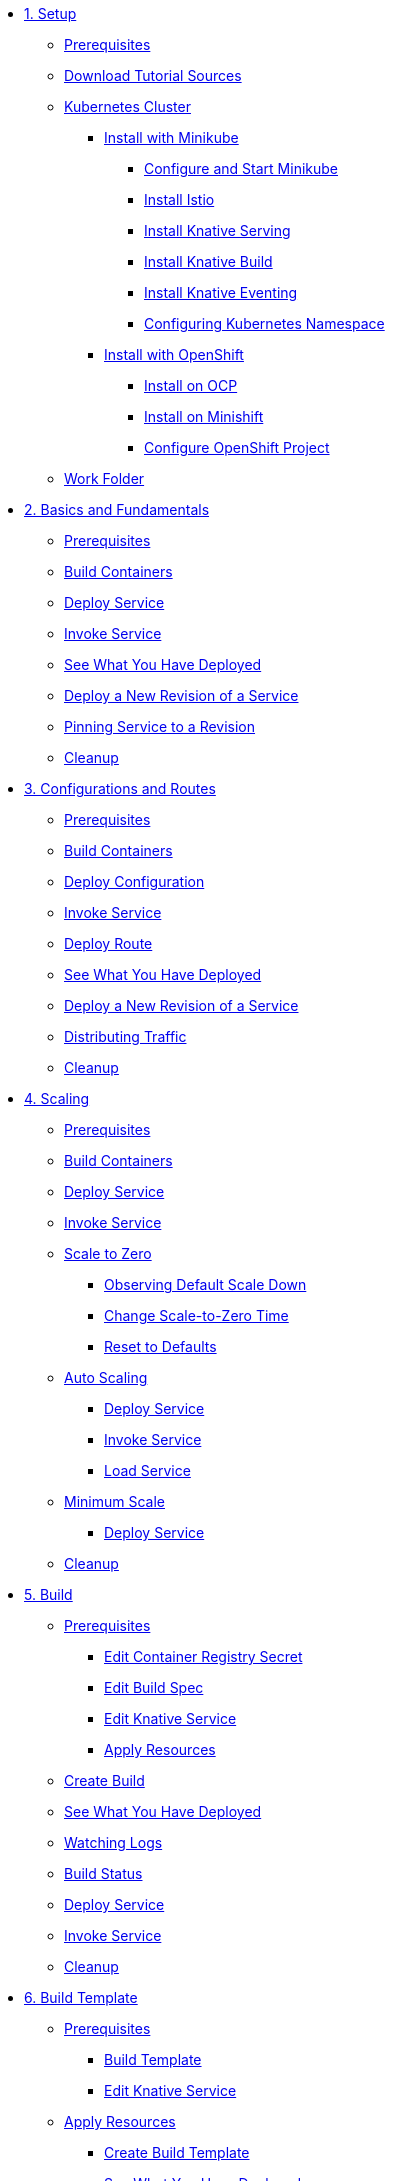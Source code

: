 * xref:01-setup.adoc[1. Setup]
** xref:01-setup.adoc#prerequisite[Prerequisites]
** xref:01-setup.adoc#download-tutorial-sources[Download Tutorial Sources]
** xref:01-setup.adoc#kubernetes-cluster[Kubernetes Cluster]
*** xref:01-setup.adoc#install-knative-minikube[Install with Minikube]
**** xref:01-setup.adoc#start-minikube[Configure and Start Minikube]
**** xref:01-setup.adoc#install-knative-istio[Install Istio ]
**** xref:01-setup.adoc#install-knative-serving[Install Knative Serving]
**** xref:01-setup.adoc#install-knative-build[Install Knative Build]
**** xref:01-setup.adoc#install-knative-eventing[Install Knative Eventing]
**** xref:01-setup.adoc#set-knative-tutorial-ns[Configuring Kubernetes Namespace]
*** xref:01-setup.adoc#install-knative-openshift[Install with OpenShift]
**** xref:01-setup.adoc#install-knative-ocp[Install on OCP]
**** xref:01-setup.adoc#install-knative-minishift[Install on Minishift]
**** xref:01-setup.adoc#configure-openshift-project[Configure OpenShift Project]
** xref:01-setup.adoc#setup-work-folder[Work Folder]

* xref:02-basic-fundas.adoc[2. Basics and Fundamentals]
** xref:02-basic-fundas.adoc#basics-prerequisite[Prerequisites]
** xref:02-basic-fundas.adoc#basics-build-containers[Build Containers]
** xref:02-basic-fundas.adoc#basics-deploy-service[Deploy Service]
** xref:02-basic-fundas.adoc#basics-invoke-service[Invoke Service]
** xref:02-basic-fundas.adoc#basics-see-what-you-have-deployed[See What You Have Deployed]
** xref:02-basic-fundas.adoc#deploying-new-revision[Deploy a New Revision of a Service]
** xref:02-basic-fundas.adoc#basics-pinning-revision[Pinning Service to a Revision]
** xref:02-basic-fundas.adoc#basics-cleanup[Cleanup]

* xref:03-configs-and-routes.adoc[3. Configurations and Routes]
** xref:03-configs-and-routes.adoc#crtd-prerequisite[Prerequisites]
** xref:03-configs-and-routes.adoc#ctrd-build-containers[Build Containers]
** xref:03-configs-and-routes.adoc#crtd-deploy-configuration[Deploy Configuration]
** xref:03-configs-and-routes.adoc#crtd-invoke-service[Invoke Service]
** xref:03-configs-and-routes.adoc#crtd-deploy-route[Deploy Route]
** xref:03-configs-and-routes.adoc#crtd-see-what-you-have-deployed[See What You Have Deployed]
** xref:03-configs-and-routes.adoc#crtd-deploying-new-revision[Deploy a New Revision of a Service]
** xref:03-configs-and-routes.adoc#crtd-distributing-traffic[Distributing Traffic]
** xref:03-configs-and-routes.adoc#ctrd-cleanup[Cleanup]

* xref:04-scaling.adoc[4. Scaling]
** xref:04-scaling.adoc#scaling-prerequisite[Prerequisites]
** xref:04-scaling.adoc#scaling-build-containers[Build Containers]
** xref:04-scaling.adoc#scaling-deploy-service[Deploy Service]
** xref:04-scaling.adoc#scaling-invoke-service[Invoke Service]
** xref:04-scaling.adoc#scaling-scale-to-zero[Scale to Zero]
*** xref:04-scaling.adoc#scaling-observer-scale-to-zero[Observing Default Scale Down]
*** xref:04-scaling.adoc#scaling-observer-scale-to-zero-1m[Change Scale-to-Zero Time]
*** xref:04-scaling.adoc#scaling-reset-to-defaults[Reset to Defaults]
** xref:04-scaling.adoc#scaling-auto-scaling[Auto Scaling]
*** xref:04-scaling.adoc#scaling-autoscaling-deploy-service[Deploy Service]
*** xref:04-scaling.adoc#scaling-autoscaling-invoke-service[Invoke Service]
*** xref:04-scaling.adoc#scaling-load-service[Load Service]
** xref:04-scaling.adoc#scaling-min-scale[Minimum Scale]
*** xref:04-scaling.adoc#scaling-deploy-service-minscale[Deploy Service]
** xref:04-scaling.adoc#scaling-cleanup[Cleanup]

* xref:05-build/build.adoc[5. Build]
** xref:05-build/build.adoc#build-prerequisite[Prerequisites]
*** xref:05-build/build.adoc#build-edit-cr-secret[Edit Container Registry Secret]
*** xref:05-build/build.adoc#build-edit-build-spec[Edit Build Spec]
*** xref:05-build/build.adoc#build-edit-knative-service[Edit Knative Service]
*** xref:05-build/build.adoc#build-apply-prereq-resources[Apply Resources]
** xref:05-build/build.adoc#build-create-build[Create Build]
** xref:05-build/build.adoc#build-see-what-you-have-deployed[See What You Have Deployed]
** xref:05-build/build.adoc#build-watching-logs[Watching Logs]
** xref:05-build/build.adoc#build-build-status[Build Status]
** xref:05-build/build.adoc#build-deploy-service-build[Deploy Service]
** xref:05-build/build.adoc#build-invoke-service[Invoke Service]
** xref:05-build/build.adoc#build-build-cleanup[Cleanup]

* xref:05-build/build-templates.adoc[6. Build Template]
** xref:05-build/build-templates.adoc#build-template-prerequisite[Prerequisites]
*** xref:05-build/build-templates.adoc#build-template-template[Build Template]
*** xref:05-build/build-templates.adoc#build-template-edit-service[Edit Knative Service]
** xref:05-build/build-templates.adoc#build-template-apply-resources[Apply Resources]
*** xref:05-build/build-templates.adoc#build-template-create-template[Create Build Template]
*** xref:05-build/build-templates.adoc#build-see-what-you-have-deployed[See What You Have Deployed]
** xref:05-build/build-templates.adoc#build-deploy-service-build-template[Deploy Service]
** xref:05-build/build-templates.adoc#build-template-invoke-service[Invoke Service]
** xref:05-build/build-templates.adoc#build-template-cleanup[Cleanup]

* xref:06-eventing/eventing.adoc[7. Eventing]
** xref:06-eventing/eventing.adoc#eventing-prerequisite[Prerequisites]
** xref:06-eventing/eventing.adoc#eventing-assumptions[Assumptions]
** xref:06-eventing/eventing-src-svc.adoc[Source to Service]
*** xref:06-eventing/eventing-src-svc.adoc#eventing-source[Event Source]
*** xref:06-eventing/eventing-src-svc.adoc#eventing-create-event-source[Create Event Source]
*** xref:06-eventing/eventing-src-svc.adoc#eventing-verify-event-source[Verify]
*** xref:06-eventing/eventing-src-svc.adoc#eventing-sink-service[Sink Service]
**** xref:06-eventing/eventing-src-svc.adoc#eventing-gen-sink-service[Generate Service]
**** xref:06-eventing/eventing-src-svc.adoc#eventing-deploy-sink-service[Deploy Service]
*** xref:06-eventing/eventing-src-svc.adoc#eventing-see-what-you-have-deployed[See What You Have Deployed]
*** xref:06-eventing/eventing-src-svc.adoc#eventing-cleanup[Cleanup]
** xref:06-eventing/eventing-src-sub.adoc[Source to Subscriber]
*** xref:06-eventing/eventing-src-sub.adoc#eventing-channel[Channel]
**** xref:06-eventing/eventing-src-sub.adoc#eventing-create-event-channel[Create Event Channel]
**** xref:06-eventing/eventing-src-sub.adoc#eventing-verify-event-channel[Verify]
*** xref:06-eventing/eventing-src-sub.adoc#eventing-source[Event Source]
**** xref:06-eventing/eventing-src-sub.adoc#eventing-create-event-source[Create Event Source]
**** xref:06-eventing/eventing-src-sub.adoc#eventing-verify-event-source[Verify]
*** xref:06-eventing/eventing-src-sub.adoc#eventing-subscriber[Event Subscriber]
**** xref:06-eventing/eventing-src-sub.adoc#eventing-create-subscriber[Create Event Subscriber]
**** xref:06-eventing/eventing-src-sub.adoc#eventing-verify-subscriber[Verify]
*** xref:06-eventing/eventing-src-sub.adoc#eventing-see-what-you-have-deployed[See What You Have Deployed]
*** xref:06-eventing/eventing-src-sub.adoc#eventing-subscriber-service[Subscriber Service]
**** xref:06-eventing/eventing-src-sub.adoc#eventing-gen-subscriber-service[Generate Service]
**** xref:06-eventing/eventing-src-sub.adoc#eventing-deploy-subscriber-service[Deploy Service]
*** xref:06-eventing/eventing-src-sub.adoc#eventing-cleanup[Cleanup]
** xref:06-eventing/eventing.adoc#eventing-watch-logs[Watching Logs]

* xref:faq.adoc[8. Frequently Asked Questions]
